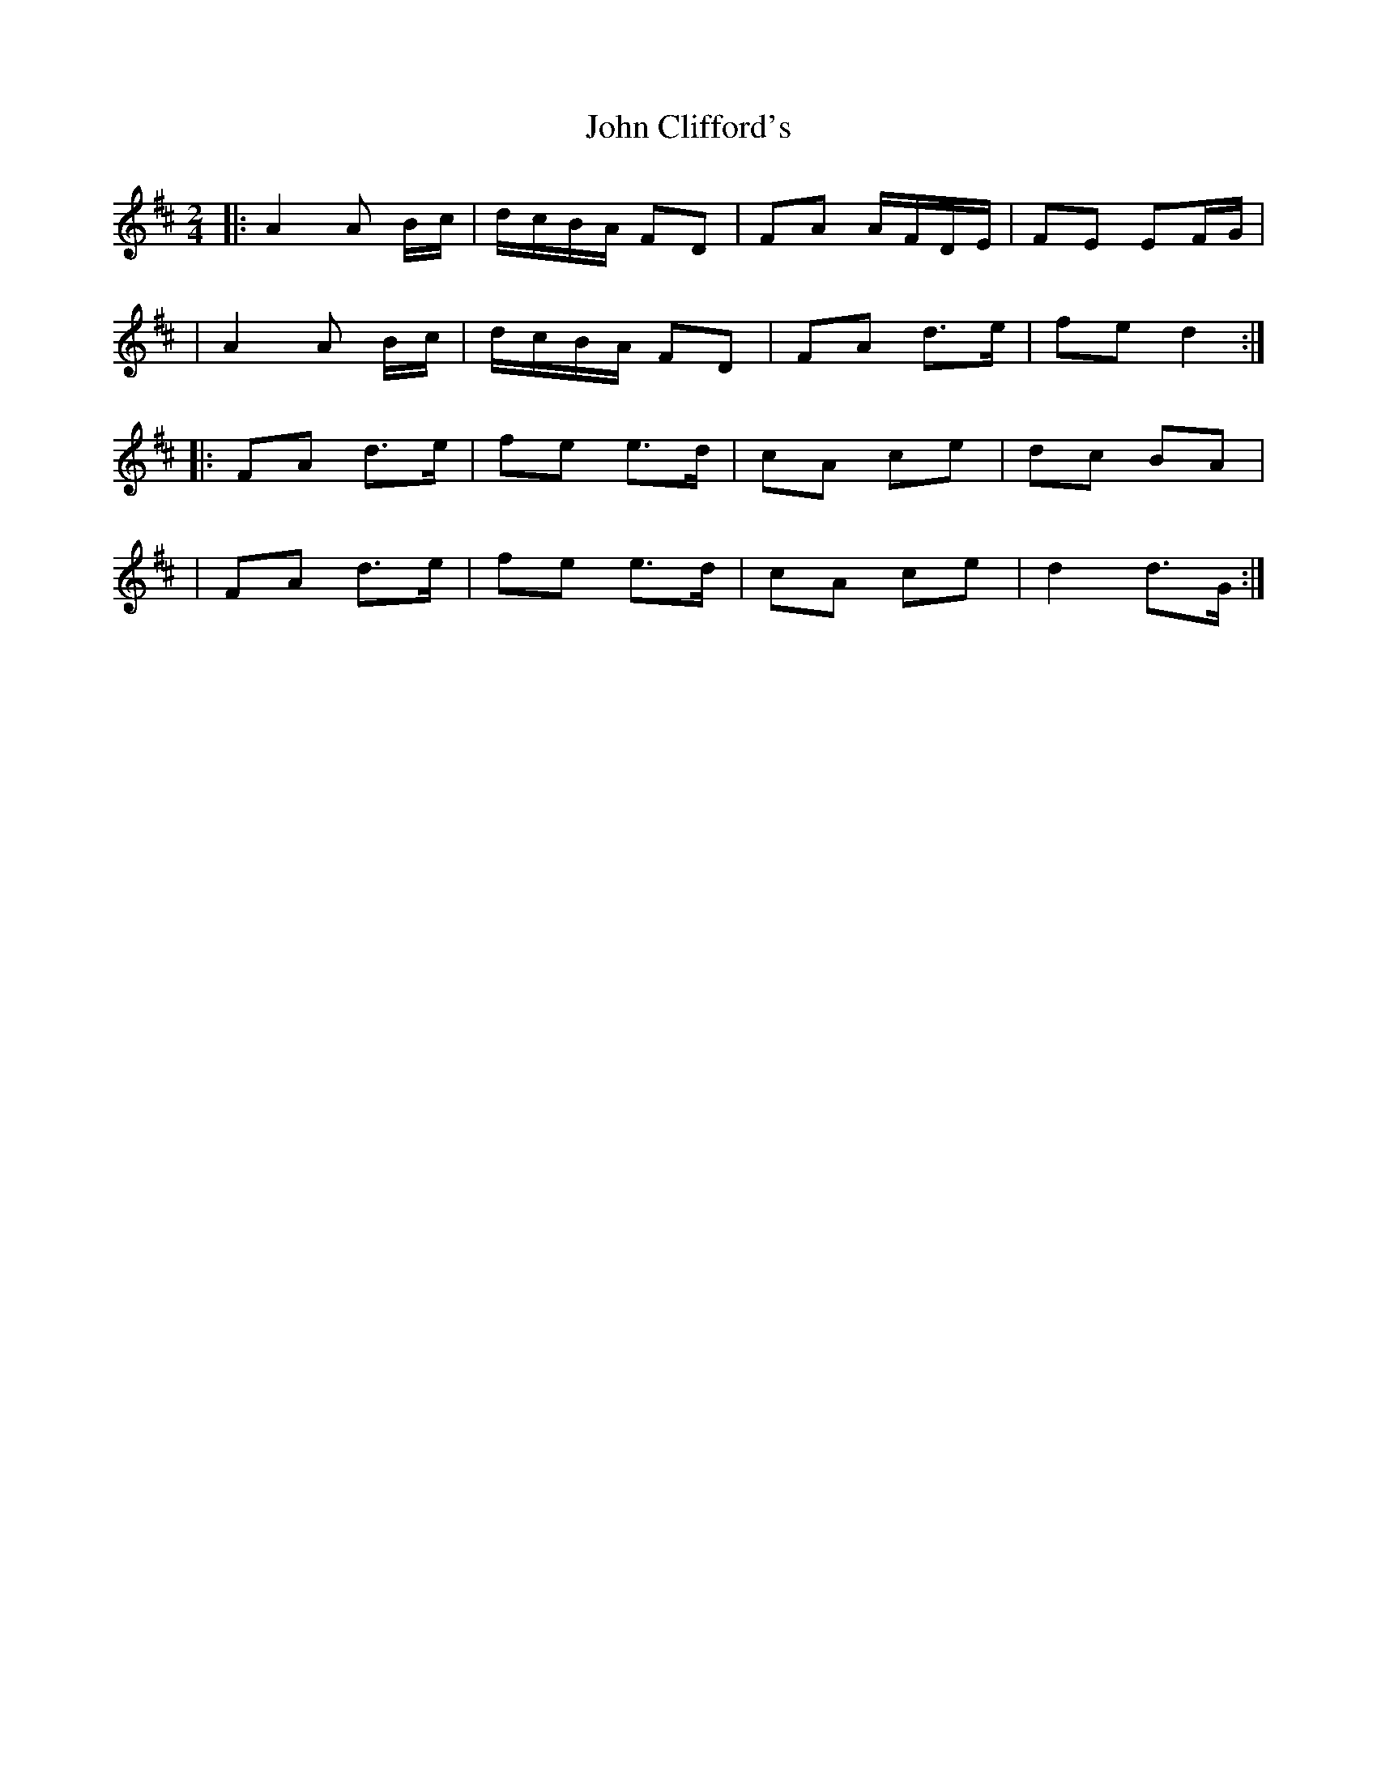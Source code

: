 X: 3
T: John Clifford's
Z: arpadoro
S: https://thesession.org/tunes/916#setting14103
R: polka
M: 2/4
L: 1/8
K: Dmaj
|:A2 A B/2c/2|d/2c/2B/2A/2 FD|FA A/2F/2D/2E/2| FE EF/2G/2||A2 A B/2c/2|d/2c/2B/2A/2 FD|FA d>e|fe d2:||:FA d>e|fe e>d|cA ce|dc BA||FA d>e|fe e>d|cA ce|d2 d>G:|
